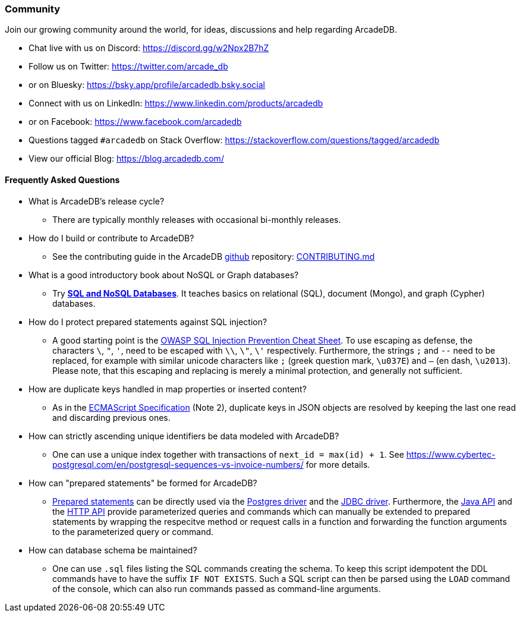 [[community]]
=== Community

Join our growing community around the world, for ideas, discussions and help regarding ArcadeDB.

- Chat live with us on Discord: https://discord.gg/w2Npx2B7hZ
- Follow us on Twitter: https://twitter.com/arcade_db
- or on Bluesky: https://bsky.app/profile/arcadedb.bsky.social
- Connect with us on LinkedIn: https://www.linkedin.com/products/arcadedb
- or on Facebook: https://www.facebook.com/arcadedb
- Questions tagged `#arcadedb` on Stack Overflow: https://stackoverflow.com/questions/tagged/arcadedb
- View our official Blog: https://blog.arcadedb.com/

[discrete]
[[faq]]
==== Frequently Asked Questions

* What is ArcadeDB's release cycle?
** There are typically monthly releases with occasional bi-monthly releases.

* How do I build or contribute to ArcadeDB?
** See the contributing guide in the ArcadeDB https://github.com/ArcadeData/arcadedb[github] repository: https://github.com/ArcadeData/arcadedb/blob/main/CONTRIBUTING.md[CONTRIBUTING.md]

* What is a good introductory book about NoSQL or Graph databases?
** Try https://doi.org/10.1007/978-3-031-27908-9[**SQL and NoSQL Databases**].
   It teaches basics on relational (SQL), document (Mongo), and graph (Cypher) databases.

* How do I protect prepared statements against SQL injection?
** A good starting point is the https://cheatsheetseries.owasp.org/cheatsheets/SQL_Injection_Prevention_Cheat_Sheet.html[OWASP SQL Injection Prevention Cheat Sheet].
   To use escaping as defense, the characters `\`, `"`, `'`, need to be escaped with `\\`, `\"`, `\'` respectively. Furthermore, the strings `;` and `--` need to be replaced,
   for example with similar unicode characters like `;` (greek question mark, `\u037E`) and `–` (en dash, `\u2013`). Please note, that this escaping and replacing is merely a minimal protection, and generally not sufficient.

* How are duplicate keys handled in map properties or inserted content?
** As in the https://262.ecma-international.org/#sec-json.parse[ECMAScript Specification] (Note 2), duplicate keys in JSON objects are resolved by keeping the last one read and discarding previous ones.

* How can strictly ascending unique identifiers be data modeled with ArcadeDB?
** One can use a unique index together with transactions of `next_id = max(id) + 1`.
   See https://www.cybertec-postgresql.com/en/postgresql-sequences-vs-invoice-numbers/ for more details.

* How can "prepared statements" be formed for ArcadeDB?
** https://en.wikipedia.org/wiki/Prepared_statement[Prepared statements] can be directly used via the <<postgres-driver,Postgres driver>> and the <<jdbc,JDBC driver>>.
   Furthermore, the <<java-api,Java API>> and the <<http-api,HTTP API>> provide parameterized queries and commands which can manually be extended to prepared statements by wrapping the respecitve method or request calls in a function and forwarding the function arguments to the parameterized query or command.

* How can database schema be maintained?
** One can use `.sql` files listing the SQL commands creating the schema.
   To keep this script idempotent the DDL commands have to have the suffix `IF NOT EXISTS`.
   Such a SQL script can then be parsed using the `LOAD` command of the console,
   which can also run commands passed as command-line arguments.
